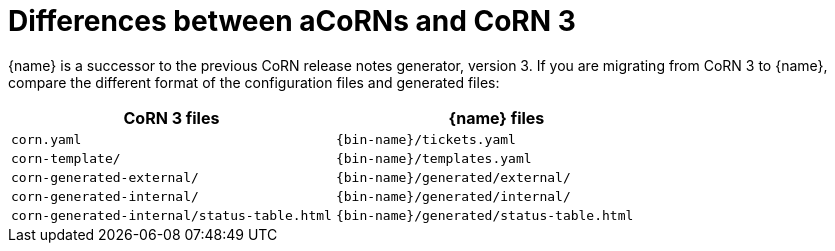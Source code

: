 :_content-type: REFERENCE

[id="differences-between-acorns-and-corn-3_{context}"]
= Differences between aCoRNs and CoRN 3

{name} is a successor to the previous CoRN release notes generator, version 3. If you are migrating from CoRN 3 to {name}, compare the different format of the configuration files and generated files:

[options="header"]
|====
| CoRN 3 files | {name} files
| `corn.yaml` | `{bin-name}/tickets.yaml`
| `corn-template/` | `{bin-name}/templates.yaml`
| `corn-generated-external/` | `{bin-name}/generated/external/`
| `corn-generated-internal/` | `{bin-name}/generated/internal/`
| `corn-generated-internal/status-table.html` | `{bin-name}/generated/status-table.html`
|====
